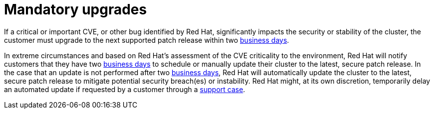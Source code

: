 // Module included in the following assemblies:
// * rosa_architecture/rosa_policy_service_definition/rosa-life-cycle.adoc
// * rosa_architecture/rosa_policy_service_definition/rosa-hcp-life-cycle.adoc
// * osd_architecture/osd_policy/osd-life-cycle.adoc

ifeval::["{context}" == "rosa-hcp-life-cycle"]
:rosa-with-hcp:
endif::[]

:_mod-docs-content-type: REFERENCE
[id="rosa-mandatory-upgrades_{context}"]
= Mandatory upgrades

If a critical or important CVE, or other bug identified by Red{nbsp}Hat, significantly impacts the security or stability of the cluster, the customer must upgrade to the next supported patch release within two link:https://access.redhat.com/articles/2623321[business days].

In extreme circumstances and based on Red{nbsp}Hat's assessment of the CVE criticality to the environment, Red{nbsp}Hat will notify customers that they have two link:https://access.redhat.com/articles/2623321[business days] to schedule or manually update their cluster to the latest, secure patch release. In the case that an update is not performed after two link:https://access.redhat.com/articles/2623321[business days], Red{nbsp}Hat will automatically update the
ifdef::rosa-with-hcp[]
cluster's control plane
endif::rosa-with-hcp[]
ifndef::rosa-with-hcp[]
cluster
endif::rosa-with-hcp[]
to the latest, secure patch release to mitigate potential security breach(es) or instability. Red{nbsp}Hat might, at its own discretion, temporarily delay an automated update if requested by a customer through a link:https://access.redhat.com/support[support case].

ifeval::["{context}" == "rosa-hcp-life-cycle"]
:!rosa-with-hcp:
endif::[]